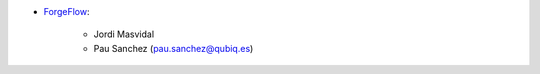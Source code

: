 * `ForgeFlow <https://www.forgeflow.com>`_:

    * Jordi Masvidal
    * Pau Sanchez (pau.sanchez@qubiq.es)
